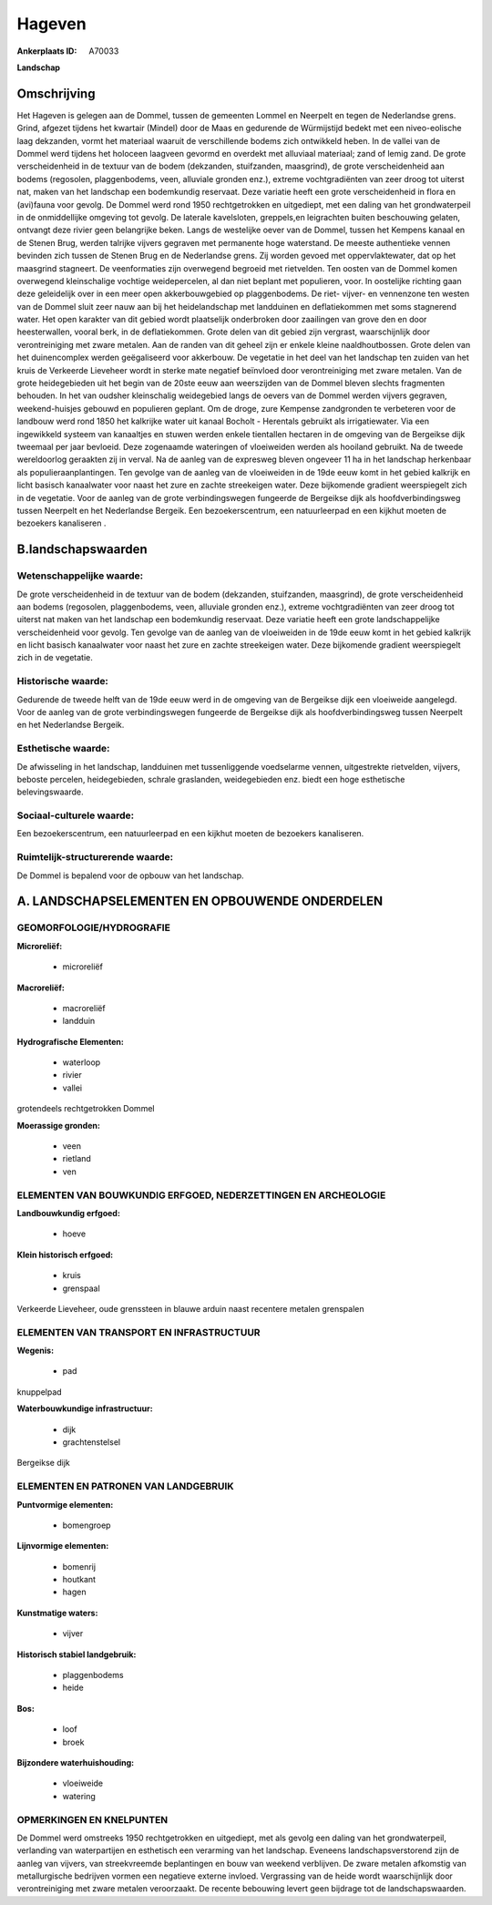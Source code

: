 Hageven
=======

:Ankerplaats ID: A70033


**Landschap**



Omschrijving
------------

Het Hageven is gelegen aan de Dommel, tussen de gemeenten Lommel en
Neerpelt en tegen de Nederlandse grens. Grind, afgezet tijdens het
kwartair (Mindel) door de Maas en gedurende de Würmijstijd bedekt met
een niveo-eolische laag dekzanden, vormt het materiaal waaruit de
verschillende bodems zich ontwikkeld heben. In de vallei van de Dommel
werd tijdens het holoceen laagveen gevormd en overdekt met alluviaal
materiaal; zand of lemig zand. De grote verscheidenheid in de textuur
van de bodem (dekzanden, stuifzanden, maasgrind), de grote
verscheidenheid aan bodems (regosolen, plaggenbodems, veen, alluviale
gronden enz.), extreme vochtgradiënten van zeer droog tot uiterst nat,
maken van het landschap een bodemkundig reservaat. Deze variatie heeft
een grote verscheidenheid in flora en (avi)fauna voor gevolg. De Dommel
werd rond 1950 rechtgetrokken en uitgediept, met een daling van het
grondwaterpeil in de onmiddellijke omgeving tot gevolg. De laterale
kavelsloten, greppels,en leigrachten buiten beschouwing gelaten,
ontvangt deze rivier geen belangrijke beken. Langs de westelijke oever
van de Dommel, tussen het Kempens kanaal en de Stenen Brug, werden
talrijke vijvers gegraven met permanente hoge waterstand. De meeste
authentieke vennen bevinden zich tussen de Stenen Brug en de Nederlandse
grens. Zij worden gevoed met oppervlaktewater, dat op het maasgrind
stagneert. De veenformaties zijn overwegend begroeid met rietvelden. Ten
oosten van de Dommel komen overwegend kleinschalige vochtige
weidepercelen, al dan niet beplant met populieren, voor. In oostelijke
richting gaan deze geleidelijk over in een meer open akkerbouwgebied op
plaggenbodems. De riet- vijver- en vennenzone ten westen van de Dommel
sluit zeer nauw aan bij het heidelandschap met landduinen en
deflatiekommen met soms stagnerend water. Het open karakter van dit
gebied wordt plaatselijk onderbroken door zaailingen van grove den en
door heesterwallen, vooral berk, in de deflatiekommen. Grote delen van
dit gebied zijn vergrast, waarschijnlijk door verontreiniging met zware
metalen. Aan de randen van dit geheel zijn er enkele kleine
naaldhoutbossen. Grote delen van het duinencomplex werden geëgaliseerd
voor akkerbouw. De vegetatie in het deel van het landschap ten zuiden
van het kruis de Verkeerde Lieveheer wordt in sterke mate negatief
beïnvloed door verontreiniging met zware metalen. Van de grote
heidegebieden uit het begin van de 20ste eeuw aan weerszijden van de
Dommel bleven slechts fragmenten behouden. In het van oudsher
kleinschalig weidegebied langs de oevers van de Dommel werden vijvers
gegraven, weekend-huisjes gebouwd en populieren geplant. Om de droge,
zure Kempense zandgronden te verbeteren voor de landbouw werd rond 1850
het kalkrijke water uit kanaal Bocholt - Herentals gebruikt als
irrigatiewater. Via een ingewikkeld systeem van kanaaltjes en stuwen
werden enkele tientallen hectaren in de omgeving van de Bergeikse dijk
tweemaal per jaar bevloeid. Deze zogenaamde wateringen of vloeiweiden
werden als hooiland gebruikt. Na de tweede wereldoorlog geraakten zij in
verval. Na de aanleg van de expresweg bleven ongeveer 11 ha in het
landschap herkenbaar als populieraanplantingen. Ten gevolge van de
aanleg van de vloeiweiden in de 19de eeuw komt in het gebied kalkrijk en
licht basisch kanaalwater voor naast het zure en zachte streekeigen
water. Deze bijkomende gradient weerspiegelt zich in de vegetatie. Voor
de aanleg van de grote verbindingswegen fungeerde de Bergeikse dijk als
hoofdverbindingsweg tussen Neerpelt en het Nederlandse Bergeik. Een
bezoekerscentrum, een natuurleerpad en een kijkhut moeten de bezoekers
kanaliseren .



B.landschapswaarden
-------------------


Wetenschappelijke waarde:
~~~~~~~~~~~~~~~~~~~~~~~~~

De grote verscheidenheid in de textuur van de bodem (dekzanden,
stuifzanden, maasgrind), de grote verscheidenheid aan bodems (regosolen,
plaggenbodems, veen, alluviale gronden enz.), extreme vochtgradiënten
van zeer droog tot uiterst nat maken van het landschap een bodemkundig
reservaat. Deze variatie heeft een grote landschappelijke
verscheidenheid voor gevolg. Ten gevolge van de aanleg van de
vloeiweiden in de 19de eeuw komt in het gebied kalkrijk en licht basisch
kanaalwater voor naast het zure en zachte streekeigen water. Deze
bijkomende gradient weerspiegelt zich in de vegetatie.

Historische waarde:
~~~~~~~~~~~~~~~~~~~


Gedurende de tweede helft van de 19de eeuw werd in de omgeving van de
Bergeikse dijk een vloeiweide aangelegd. Voor de aanleg van de grote
verbindingswegen fungeerde de Bergeikse dijk als hoofdverbindingsweg
tussen Neerpelt en het Nederlandse Bergeik.

Esthetische waarde:
~~~~~~~~~~~~~~~~~~~

De afwisseling in het landschap, landduinen met
tussenliggende voedselarme vennen, uitgestrekte rietvelden, vijvers,
beboste percelen, heidegebieden, schrale graslanden, weidegebieden enz.
biedt een hoge esthetische belevingswaarde.


Sociaal-culturele waarde:
~~~~~~~~~~~~~~~~~~~~~~~~~


Een bezoekerscentrum, een natuurleerpad en
een kijkhut moeten de bezoekers kanaliseren.

Ruimtelijk-structurerende waarde:
~~~~~~~~~~~~~~~~~~~~~~~~~~~~~~~~~

De Dommel is bepalend voor de opbouw van het landschap.



A. LANDSCHAPSELEMENTEN EN OPBOUWENDE ONDERDELEN
-----------------------------------------------



GEOMORFOLOGIE/HYDROGRAFIE
~~~~~~~~~~~~~~~~~~~~~~~~~

**Microreliëf:**

 * microreliëf


**Macroreliëf:**

 * macroreliëf
 * landduin

**Hydrografische Elementen:**

 * waterloop
 * rivier
 * vallei


grotendeels rechtgetrokken Dommel

**Moerassige gronden:**

 * veen
 * rietland
 * ven



ELEMENTEN VAN BOUWKUNDIG ERFGOED, NEDERZETTINGEN EN ARCHEOLOGIE
~~~~~~~~~~~~~~~~~~~~~~~~~~~~~~~~~~~~~~~~~~~~~~~~~~~~~~~~~~~~~~~

**Landbouwkundig erfgoed:**

 * hoeve


**Klein historisch erfgoed:**

 * kruis
 * grenspaal


Verkeerde Lieveheer, oude grenssteen in blauwe arduin naast recentere
metalen grenspalen

ELEMENTEN VAN TRANSPORT EN INFRASTRUCTUUR
~~~~~~~~~~~~~~~~~~~~~~~~~~~~~~~~~~~~~~~~~

**Wegenis:**

 * pad


knuppelpad

**Waterbouwkundige infrastructuur:**

 * dijk
 * grachtenstelsel


Bergeikse dijk

ELEMENTEN EN PATRONEN VAN LANDGEBRUIK
~~~~~~~~~~~~~~~~~~~~~~~~~~~~~~~~~~~~~

**Puntvormige elementen:**

 * bomengroep


**Lijnvormige elementen:**

 * bomenrij
 * houtkant
 * hagen

**Kunstmatige waters:**

 * vijver


**Historisch stabiel landgebruik:**

 * plaggenbodems
 * heide


**Bos:**

 * loof
 * broek


**Bijzondere waterhuishouding:**

 * vloeiweide
 * watering



OPMERKINGEN EN KNELPUNTEN
~~~~~~~~~~~~~~~~~~~~~~~~~

De Dommel werd omstreeks 1950 rechtgetrokken en uitgediept, met als
gevolg een daling van het grondwaterpeil, verlanding van waterpartijen
en esthetisch een verarming van het landschap. Eveneens
landschapsverstorend zijn de aanleg van vijvers, van streekvreemde
beplantingen en bouw van weekend verblijven. De zware metalen afkomstig
van metallurgische bedrijven vormen een negatieve externe invloed.
Vergrassing van de heide wordt waarschijnlijk door verontreiniging met
zware metalen veroorzaakt. De recente bebouwing levert geen bijdrage tot
de landschapswaarden.
